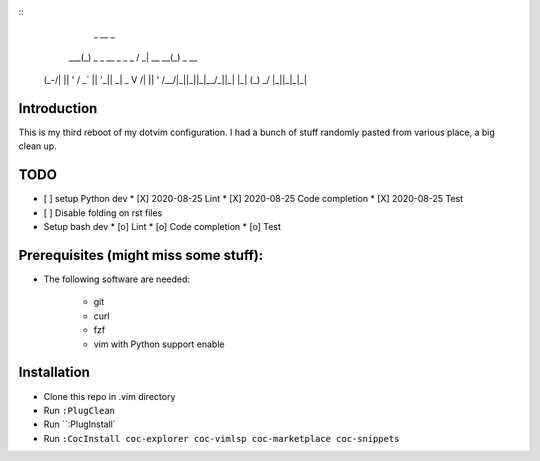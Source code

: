 ::
             _                   __              _
         ___(_) _ _   __ _  _ _  / _|       __ __(_) _ __
        (_-/| || ' \ / _` || '_||  _|  _    \ V /| || '  \
        /__/|_||_||_|\__/_||_|  |_|   (_)    \_/ |_||_|_|_|

Introduction
============


This is my third reboot of my dotvim configuration. I had a bunch of stuff randomly pasted from various place, a big clean up. 

TODO
====

* [ ] setup Python dev
  * [X] 2020-08-25 Lint
  * [X] 2020-08-25 Code completion
  * [X] 2020-08-25 Test 
* [ ] Disable folding on rst files
* Setup bash dev
  * [o] Lint
  * [o] Code completion
  * [o] Test 

Prerequisites (might miss some stuff): 
=======================================


* The following software are needed:
    
    * git
    * curl
    * fzf
    * vim with Python support enable

Installation
============

* Clone this repo in .vim directory
* Run ``:PlugClean``
* Run ``:PlugInstall`
* Run ``:CocInstall coc-explorer coc-vimlsp coc-marketplace coc-snippets``

